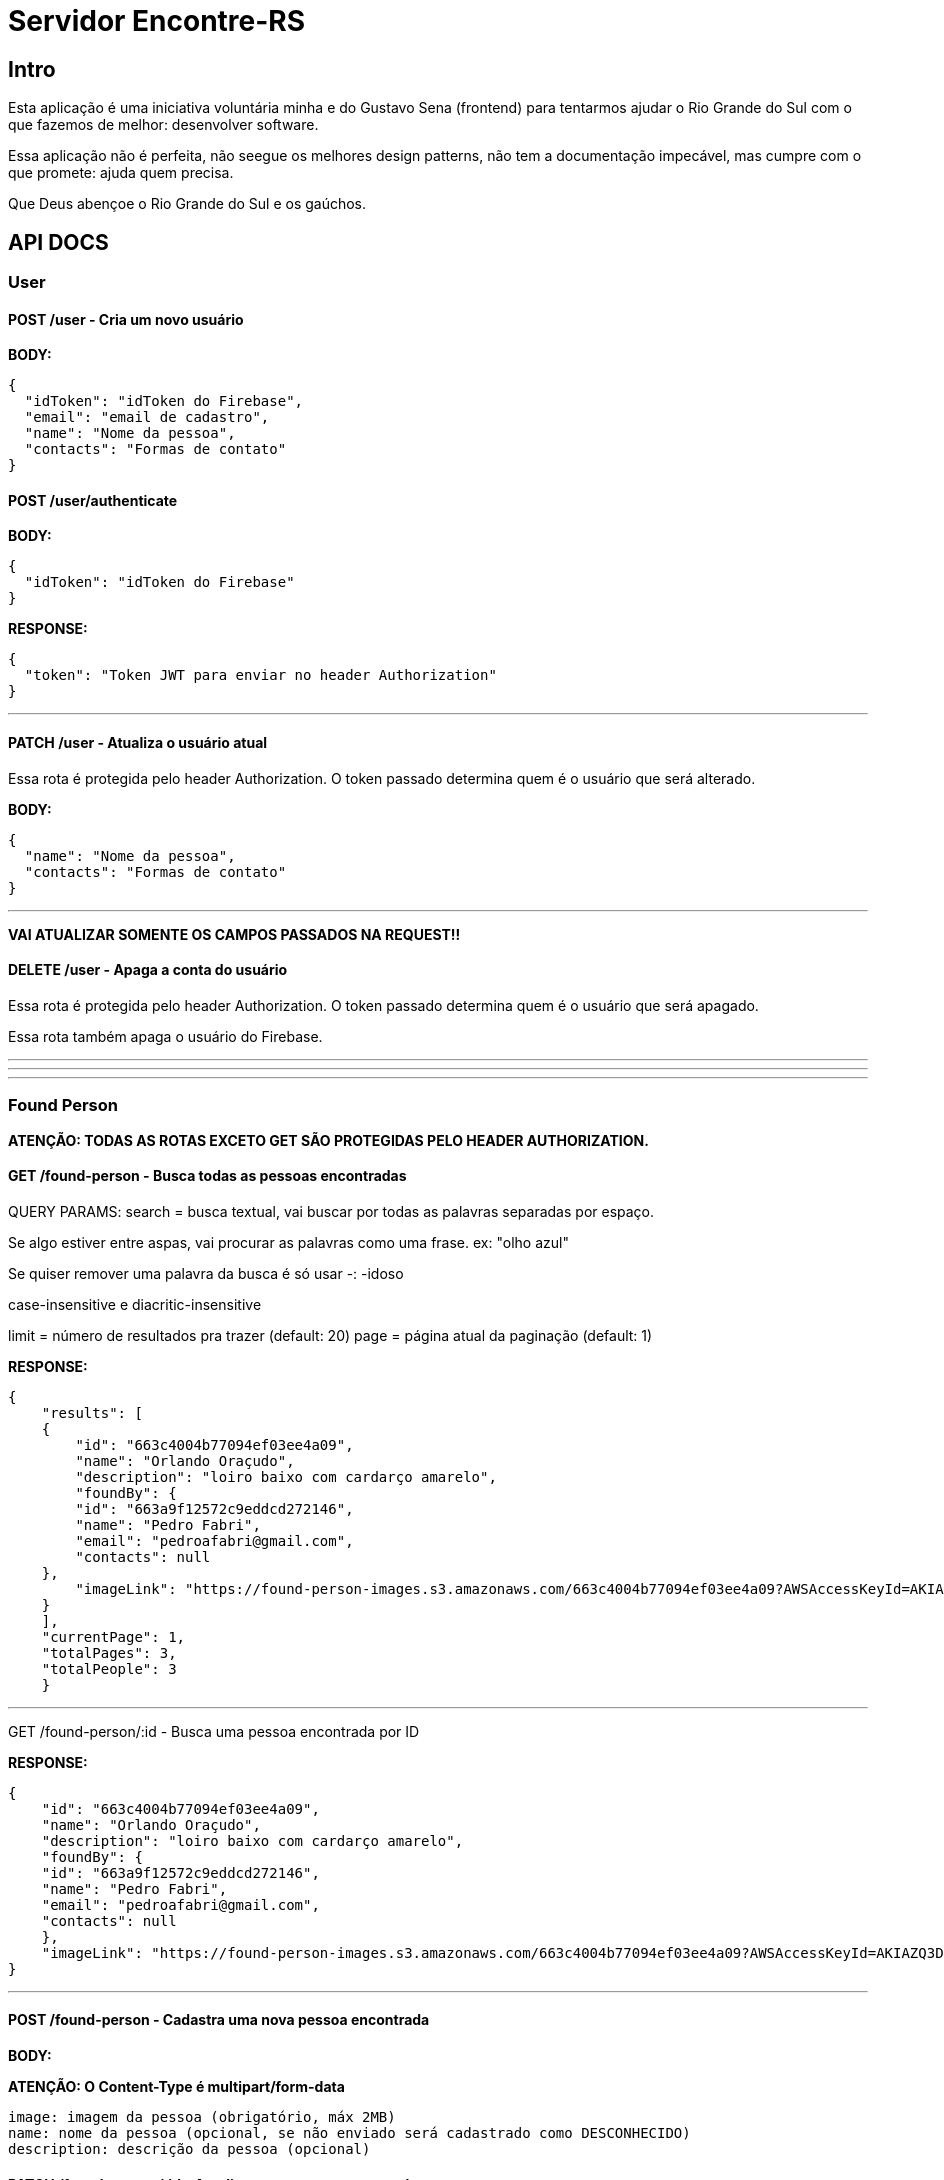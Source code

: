 = Servidor Encontre-RS

== Intro

Esta aplicação é uma iniciativa voluntária minha e do Gustavo Sena (frontend) para tentarmos ajudar o Rio Grande do Sul com o que fazemos de melhor: desenvolver software.

Essa aplicação não é perfeita, não seegue os melhores design patterns, não tem a documentação impecável, mas cumpre com o que promete: ajuda quem precisa.

Que Deus abençoe o Rio Grande do Sul e os gaúchos.

== API DOCS

=== User

==== POST /user - Cria um novo usuário

**BODY:**

[source,json]
----
{
  "idToken": "idToken do Firebase",
  "email": "email de cadastro",
  "name": "Nome da pessoa",
  "contacts": "Formas de contato"
}

----

==== POST /user/authenticate

**BODY:**
[source,json]
----
{
  "idToken": "idToken do Firebase"
}
----

**RESPONSE:**
[source,json]
----
{
  "token": "Token JWT para enviar no header Authorization"
}
----

'''

==== PATCH /user - Atualiza o usuário atual

Essa rota é protegida pelo header Authorization. O token passado determina quem é o usuário que será alterado.

**BODY:**
[source,json]
----
{
  "name": "Nome da pessoa",
  "contacts": "Formas de contato"
}
----

'''

**VAI ATUALIZAR SOMENTE OS CAMPOS PASSADOS NA REQUEST!!**

==== DELETE /user - Apaga a conta do usuário
Essa rota é protegida pelo header Authorization. O token passado determina quem é o usuário que será apagado.

Essa rota também apaga o usuário do Firebase.

'''
'''
'''

=== Found Person

**ATENÇÃO: TODAS AS ROTAS EXCETO GET SÃO PROTEGIDAS PELO HEADER AUTHORIZATION.**

==== GET /found-person - Busca todas as pessoas encontradas

QUERY PARAMS:
search = busca textual, vai buscar por todas as palavras separadas por espaço.

Se algo estiver entre aspas, vai procurar as palavras como uma frase. ex: "olho azul"

Se quiser remover uma palavra da busca é só usar -: -idoso

case-insensitive e diacritic-insensitive

limit = número de resultados pra trazer (default: 20)
page = página atual da paginação (default: 1)

**RESPONSE:**

[source,json]
----
{
    "results": [
    {
        "id": "663c4004b77094ef03ee4a09",
        "name": "Orlando Oraçudo",
        "description": "loiro baixo com cardarço amarelo",
        "foundBy": {
        "id": "663a9f12572c9eddcd272146",
        "name": "Pedro Fabri",
        "email": "pedroafabri@gmail.com",
        "contacts": null
    },
        "imageLink": "https://found-person-images.s3.amazonaws.com/663c4004b77094ef03ee4a09?AWSAccessKeyId=AKIAZQ3DSZAHNFQQCO3M&Expires=1715225534&Signature=qzz6FN2Jd%2FyzdZLWp91psGjQZSY%3D"
    }
    ],
    "currentPage": 1,
    "totalPages": 3,
    "totalPeople": 3
    }
----

'''

GET /found-person/:id - Busca uma pessoa encontrada por ID

**RESPONSE:**

[source,json]
----
{
    "id": "663c4004b77094ef03ee4a09",
    "name": "Orlando Oraçudo",
    "description": "loiro baixo com cardarço amarelo",
    "foundBy": {
    "id": "663a9f12572c9eddcd272146",
    "name": "Pedro Fabri",
    "email": "pedroafabri@gmail.com",
    "contacts": null
    },
    "imageLink": "https://found-person-images.s3.amazonaws.com/663c4004b77094ef03ee4a09?AWSAccessKeyId=AKIAZQ3DSZAHNFQQCO3M&Expires=1715225534&Signature=qzz6FN2Jd%2FyzdZLWp91psGjQZSY%3D"
}
----

'''

==== POST /found-person - Cadastra uma nova pessoa encontrada

**BODY:**

**ATENÇÃO: O Content-Type é multipart/form-data**

[source,text]
----
image: imagem da pessoa (obrigatório, máx 2MB)
name: nome da pessoa (opcional, se não enviado será cadastrado como DESCONHECIDO)
description: descrição da pessoa (opcional)
----

==== PATCH /found-person/:id - Atualiza uma pessoa encontrada

**BODY:**

**ATENÇÃO: O Content-Type é multipart/form-data**

[source,text]
----
image: imagem da pessoa (opcional, máx 2MB)
name: nome da pessoa (opcional, se não enviado será cadastrado como DESCONHECIDO)
description: descrição da pessoa (opcional)
----

**VAI ATUALIZAR SOMENTE OS CAMPOS PASSADOS NA REQUEST!!**

'''

==== DELETE /found-person/:id - Apaga uma pessoa encontrada
